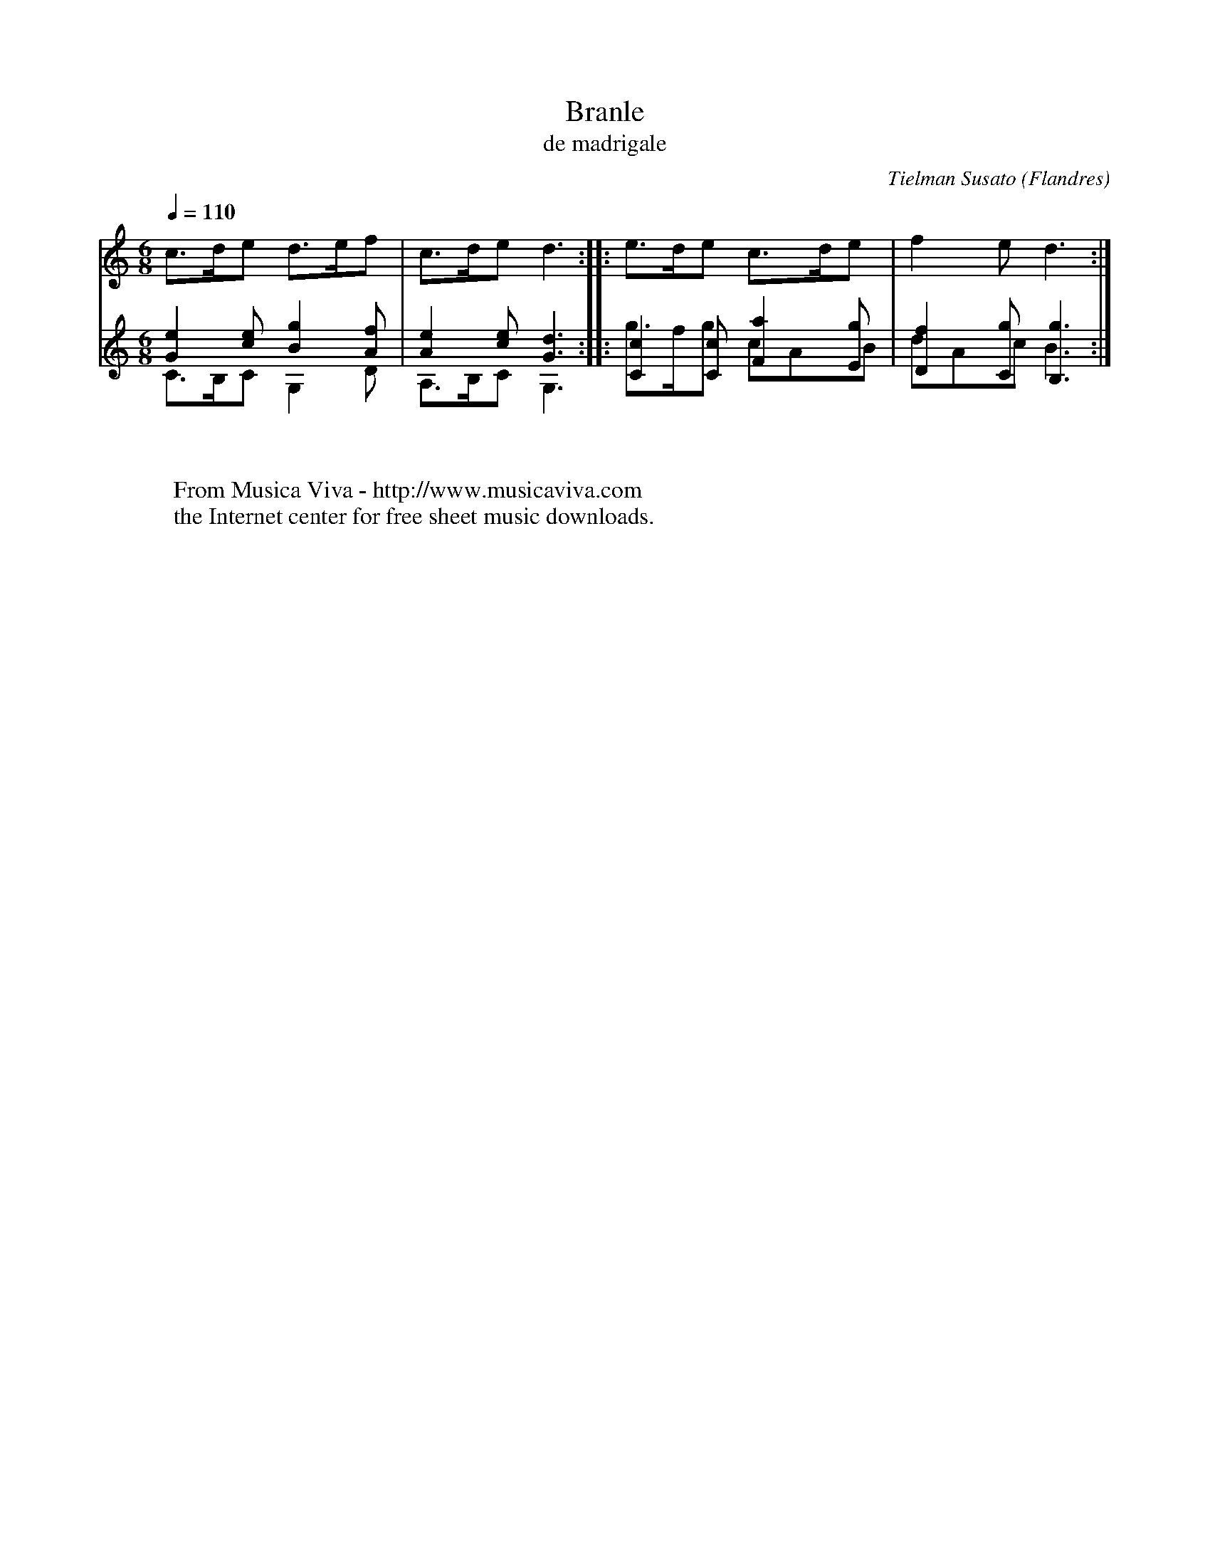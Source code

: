 X:3119
T:Branle
T:de madrigale
C:Tielman Susato
O:Flandres
R:Branle
Z:Transcribed by Eric Forgeot - http://anamnese.online.fr/abc/abcf.html
F:http://abc.musicaviva.com/tunes/susato-tielman/de-madrigale-a1gtr.abc
%Posted at abcusers July 5th 2001 by Eric Forgeot.
M:6/8
L:1/8
Q:1/4=110
K:C
%%staves 1 (2 3)
V:1
c>de d>ef | c>de d3 :: e>de c>de | f2 e d3 :|]
V:2
%%MIDI transpose -12
 [G2e2] [ce] [B2g2] [Af] | [A2e2][ce] [G3d3] ::
 [C2c2] [Cc] [F2a2] [Eg] | [D2f2] [Cg] [B,3g3] :|]
V:3
%%MIDI transpose -12
C>B,C G,2 D | A,>B,C G,3 :: g>fg cAB | dAc B3 :|]
W:
W:
W:  From Musica Viva - http://www.musicaviva.com
W:  the Internet center for free sheet music downloads.

